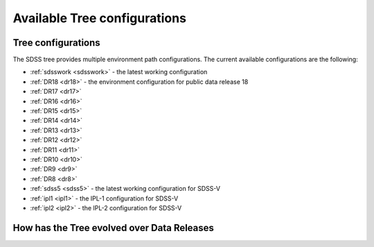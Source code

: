 
.. _config:

Available Tree configurations
=============================

Tree configurations
-------------------

The SDSS tree provides multiple environment path configurations.  The current available
configurations are the following:

* :ref:`sdsswork <sdsswork>` - the latest working configuration
* :ref:`DR18 <dr18>` - the environment configuration for public data release 18
* :ref:`DR17 <dr17>`
* :ref:`DR16 <dr16>`
* :ref:`DR15 <dr15>`
* :ref:`DR14 <dr14>`
* :ref:`DR13 <dr13>`
* :ref:`DR12 <dr12>`
* :ref:`DR11 <dr11>`
* :ref:`DR10 <dr10>`
* :ref:`DR9 <dr9>`
* :ref:`DR8 <dr8>`
* :ref:`sdss5 <sdss5>` - the latest working configuration for SDSS-V
* :ref:`ipl1 <ipl1>` - the IPL-1 configuration for SDSS-V
* :ref:`ipl2 <ipl2>` - the IPL-2 configuration for SDSS-V

.. _tree_evolve:

How has the Tree evolved over Data Releases
-------------------------------------------

.. changelog:: tree.changelog:compute_changelog
   :prog: changes
   :drs: dr18, dr17
   :remove-sasbase:

.. changelog:: tree.changelog:compute_changelog
   :prog: changes
   :drs: dr17, dr16
   :remove-sasbase:

.. changelog:: tree.changelog:compute_changelog
   :prog: changes
   :drs: dr16, dr15
   :remove-sasbase:

.. changelog:: tree.changelog:compute_changelog
   :prog: changes
   :drs: dr15, dr14
   :remove-sasbase:

.. changelog:: tree.changelog:compute_changelog
   :prog: changes
   :drs: dr14, dr13
   :remove-sasbase:

.. changelog:: tree.changelog:compute_changelog
   :prog: changes
   :drs: dr13, dr12
   :remove-sasbase:

.. changelog:: tree.changelog:compute_changelog
   :prog: changes
   :drs: dr12, dr11
   :remove-sasbase:

.. changelog:: tree.changelog:compute_changelog
   :prog: changes
   :drs: dr11, dr10
   :remove-sasbase:

.. changelog:: tree.changelog:compute_changelog
   :prog: changes
   :drs: dr10, dr9
   :remove-sasbase:

.. changelog:: tree.changelog:compute_changelog
   :prog: changes
   :drs: dr9, dr8
   :remove-sasbase:

